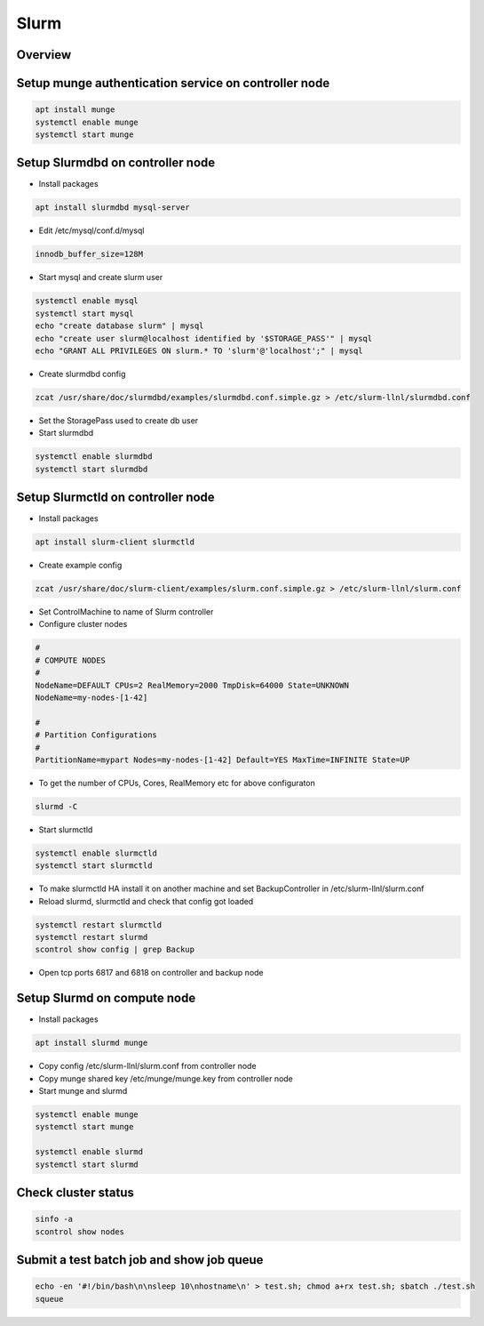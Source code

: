 ######
Slurm
######

Overview
========

.. image:: ../images/slurm-arch.gif

Setup munge authentication service on controller node
=====================================================

.. code-block:: bash

  apt install munge
  systemctl enable munge
  systemctl start munge


Setup Slurmdbd on controller node
==================================

* Install packages

.. code-block:: bash

  apt install slurmdbd mysql-server


* Edit /etc/mysql/conf.d/mysql

.. code-block:: bash

  innodb_buffer_size=128M

* Start mysql and create slurm user

.. code-block:: bash

  systemctl enable mysql
  systemctl start mysql
  echo "create database slurm" | mysql
  echo "create user slurm@localhost identified by '$STORAGE_PASS'" | mysql
  echo "GRANT ALL PRIVILEGES ON slurm.* TO 'slurm'@'localhost';" | mysql

* Create slurmdbd config

.. code-block:: bash

  zcat /usr/share/doc/slurmdbd/examples/slurmdbd.conf.simple.gz > /etc/slurm-llnl/slurmdbd.conf

* Set the StoragePass used to create db user
* Start slurmdbd

.. code-block:: bash

  systemctl enable slurmdbd
  systemctl start slurmdbd


Setup Slurmctld on controller node
==================================

* Install packages

.. code-block:: bash

  apt install slurm-client slurmctld

* Create example config

.. code-block:: bash

  zcat /usr/share/doc/slurm-client/examples/slurm.conf.simple.gz > /etc/slurm-llnl/slurm.conf

* Set ControlMachine to name of Slurm controller
* Configure cluster nodes

.. code-block:: bash

  #
  # COMPUTE NODES
  #
  NodeName=DEFAULT CPUs=2 RealMemory=2000 TmpDisk=64000 State=UNKNOWN
  NodeName=my-nodes-[1-42]

  #
  # Partition Configurations
  #
  PartitionName=mypart Nodes=my-nodes-[1-42] Default=YES MaxTime=INFINITE State=UP

* To get the number of CPUs, Cores, RealMemory etc for above configuraton

.. code-block:: bash

  slurmd -C

* Start slurmctld

.. code-block:: bash

  systemctl enable slurmctld
  systemctl start slurmctld

* To make slurmctld HA install it on another machine and set BackupController in /etc/slurm-llnl/slurm.conf
* Reload slurmd, slurmctld and check that config got loaded

.. code-block:: bash

  systemctl restart slurmctld
  systemctl restart slurmd
  scontrol show config | grep Backup

* Open tcp ports 6817 and 6818 on controller and backup node


Setup Slurmd on compute node
============================

* Install packages

.. code-block:: bash

  apt install slurmd munge

* Copy config  /etc/slurm-llnl/slurm.conf from controller node
* Copy munge shared key /etc/munge/munge.key from controller node
* Start munge and slurmd

.. code-block:: bash

  systemctl enable munge
  systemctl start munge

  systemctl enable slurmd
  systemctl start slurmd


Check cluster status
=====================

.. code-block:: bash

  sinfo -a
  scontrol show nodes


Submit a test batch job and show job queue
===========================================

.. code-block:: bash

  echo -en '#!/bin/bash\n\nsleep 10\nhostname\n' > test.sh; chmod a+rx test.sh; sbatch ./test.sh
  squeue
